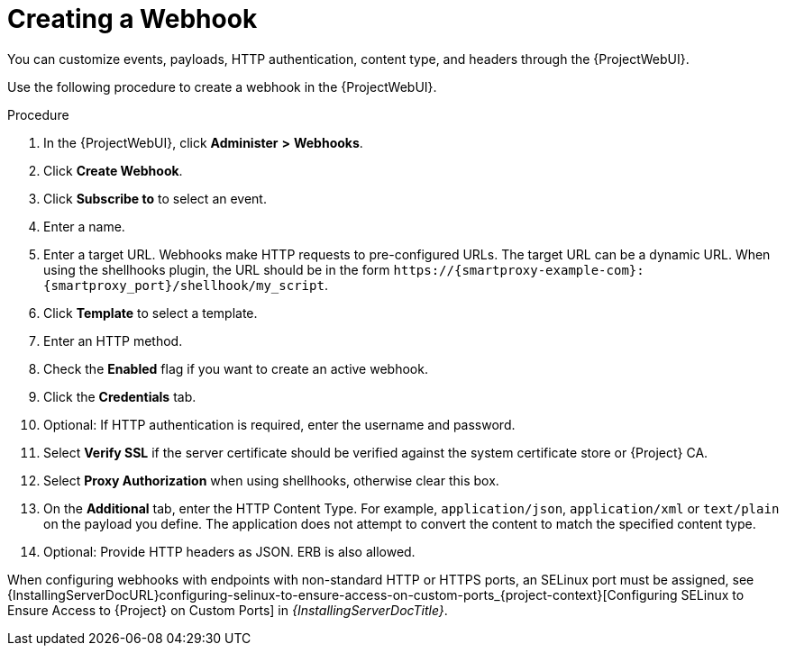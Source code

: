 [id="creating-a-webhook_{context}"]
= Creating a Webhook

You can customize events, payloads, HTTP authentication, content type, and headers through the {ProjectWebUI}.

Use the following procedure to create a webhook in the {ProjectWebUI}.

.Procedure
. In the {ProjectWebUI}, click *Administer* *>* *Webhooks*.
. Click *Create Webhook*.
. Click *Subscribe to* to select an event.
. Enter a name.
. Enter a target URL.
Webhooks make HTTP requests to pre-configured URLs.
The target URL can be a dynamic URL.
When using the shellhooks plugin, the URL should be in the form `\https://{smartproxy-example-com}:{smartproxy_port}/shellhook/my_script`.
. Click *Template* to select a template.
. Enter an HTTP method.
. Check the *Enabled* flag if you want to create an active webhook.
. Click the *Credentials* tab.
. Optional: If HTTP authentication is required, enter the username and password.
. Select *Verify SSL* if the server certificate should be verified against the system certificate store or {Project} CA.
. Select *Proxy Authorization* when using shellhooks, otherwise clear this box.
. On the *Additional* tab, enter the HTTP Content Type.
For example, `application/json`, `application/xml` or `text/plain` on the payload you define.
The application does not attempt to convert the content to match the specified content type.
. Optional: Provide HTTP headers as JSON.
ERB is also allowed.

ifndef::foreman-deb[]
When configuring webhooks with endpoints with non-standard HTTP or HTTPS ports, an SELinux port must be assigned, see {InstallingServerDocURL}configuring-selinux-to-ensure-access-on-custom-ports_{project-context}[Configuring SELinux to Ensure Access to {Project} on Custom Ports] in _{InstallingServerDocTitle}_.
endif::[]
